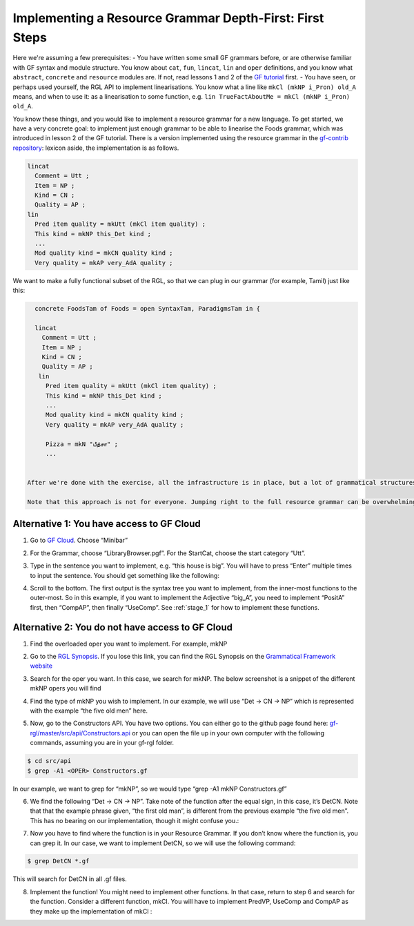 ========================================================
Implementing a Resource Grammar Depth-First: First Steps
========================================================

Here we're assuming a few prerequisites:
- You have written some small GF grammars before, or are otherwise familiar with GF syntax and module structure. You know about ``cat``, ``fun``, ``lincat``, ``lin`` and ``oper`` definitions, and you know what ``abstract``, ``concrete`` and ``resource`` modules are. If not, read lessons 1 and 2 of the `GF tutorial <http://www.grammaticalframework.org/doc/tutorial/gf-tutorial.html>`__ first.
- You have seen, or perhaps used yourself, the RGL API to implement linearisations. You know what a line like ``mkCl (mkNP i_Pron) old_A`` means, and when to use it: as a linearisation to some function, e.g. ``lin TrueFactAboutMe = mkCl (mkNP i_Pron) old_A``.

You know these things, and you would like to implement a resource grammar for a new language. To get started, we have a very concrete goal: to implement just enough grammar to be able to linearise the Foods grammar, which was introduced in lesson 2 of the GF tutorial. There is a version implemented using the resource grammar in the `gf-contrib repository <https://github.com/GrammaticalFramework/gf-contrib/blob/master/foods/FoodsI.gf>`__: lexicon aside, the implementation is as follows.

.. code-block:: haskell

  lincat
    Comment = Utt ;
    Item = NP ;
    Kind = CN ;
    Quality = AP ;
  lin
    Pred item quality = mkUtt (mkCl item quality) ;
    This kind = mkNP this_Det kind ;
    ...
    Mod quality kind = mkCN quality kind ;
    Very quality = mkAP very_AdA quality ;



We want to make a fully functional subset of the RGL, so that we can plug in our grammar (for example, Tamil) just like this:

.. code-block:: haskell

   concrete FoodsTam of Foods = open SyntaxTam, ParadigmsTam in {

   lincat
     Comment = Utt ;
     Item = NP ;
     Kind = CN ;
     Quality = AP ;
    lin
      Pred item quality = mkUtt (mkCl item quality) ;
      This kind = mkNP this_Det kind ;
      ...
      Mod quality kind = mkCN quality kind ;
      Very quality = mkAP very_AdA quality ;

      Pizza = mkN "பீத்சா" ;
      ...


 After we're done with the exercise, all the infrastructure is in place, but a lot of grammatical structures is still missing. So if you tried to use the new language to implement another application grammar, it would *compile*, but not *linearise*. But the good news is that once you're past the initial hurdle of getting all the modules working, the rest is just grammar engineering. And that's fun!

 Note that this approach is not for everyone. Jumping right to the full resource grammar can be overwhelming; in that case, you could try a `mini resource grammar <https://github.com/GrammaticalFramework/gf-contrib/blob/master/mini/newmini/MiniGrammar.gf>`__ instead. But that will be the topic of another tutorial—this one is for you if you want to jump right in to the full RGL.

------------------------------------------
Alternative 1: You have access to GF Cloud
------------------------------------------

1. Go to `GF Cloud <https://cloud.grammaticalframework.org/>`__. Choose
   “Minibar”

.. image:: ../images/Pastedimage20230113114722.png

.. image:: ../images/Pastedimage20230113123514.png

2. For the Grammar, choose “LibraryBrowser.pgf”. For the StartCat,
   choose the start category “Utt”.

.. image:: ../images/Pastedimage20230113123613.png

3. Type in the sentence you want to implement, e.g. “this house is big”.
   You will have to press “Enter” multiple times to input the sentence.
   You should get something like the following:

.. image:: ../images/Pastedimage20230113123656.png

4. Scroll to the bottom. The first output is the syntax tree you want to
   implement, from the inner-most functions to the outer-most. So in
   this example, if you want to implement the Adjective “big_A”, you
   need to implement “PositA” first, then “CompAP”, then finally
   “UseComp”. See :ref:`stage_1` for
   how to implement these functions.

.. image:: ../images/Pastedimage20230113123753.png

-------------------------------------------------
Alternative 2: You do not have access to GF Cloud
-------------------------------------------------

1. Find the overloaded oper you want to implement. For example, mkNP

2. Go to the `RGL
   Synopsis <https://www.grammaticalframework.org/lib/doc/synopsis/index.html>`__.
   If you lose this link, you can find the RGL Synopsis on the
   `Grammatical Framework
   website <https://www.grammaticalframework.org/>`__

   .. image:: ../images/Pastedimage20230113103213.png

3. Search for the oper you want. In this case, we search for mkNP. The
   below screenshot is a snippet of the different mkNP opers you will
   find

   .. image:: ../images/Pastedimage20230113103050.png

4. Find the type of mkNP you wish to implement. In our example, we will
   use “Det -> CN -> NP” which is represented with the example “the five
   old men” here.

5. Now, go to the Constructors API. You have two options. You can either
   go to the github page found here:
   `gf-rgl/master/src/api/Constructors.api <https://github.com/GrammaticalFramework/gf-rgl/blob/master/src/api/Constructors.gf>`__
   or you can open the file up in your own computer with the following
   commands, assuming you are in your gf-rgl folder.

.. code-block::

   $ cd src/api
   $ grep -A1 <OPER> Constructors.gf

In our example, we want to grep for “mkNP”, so we would type “grep -A1
mkNP Constructors.gf”

6. We find the following “Det -> CN -> NP”. Take note of the function
   after the equal sign, in this case, it’s DetCN. Note that that the
   example phrase given, “the first old man”, is different from the
   previous example “the five old men”. This has no bearing on our
   implementation, though it might confuse you.:

.. image:: ../images/Pastedimage20230113104052.png

7. Now you have to find where the function is in your Resource Grammar.
   If you don’t know where the function is, you can grep it. In our
   case, we want to implement DetCN, so we will use the following
   command:

.. code-block::

   $ grep DetCN *.gf

This will search for DetCN in all .gf files.

8. Implement the function! You might need to implement other functions.
   In that case, return to step 6 and search for the function. Consider
   a different function, mkCl. You will have to implement PredVP,
   UseComp and CompAP as they make up the implementation of mkCl :

.. image:: ../images/Pastedimage20230113104702.png
